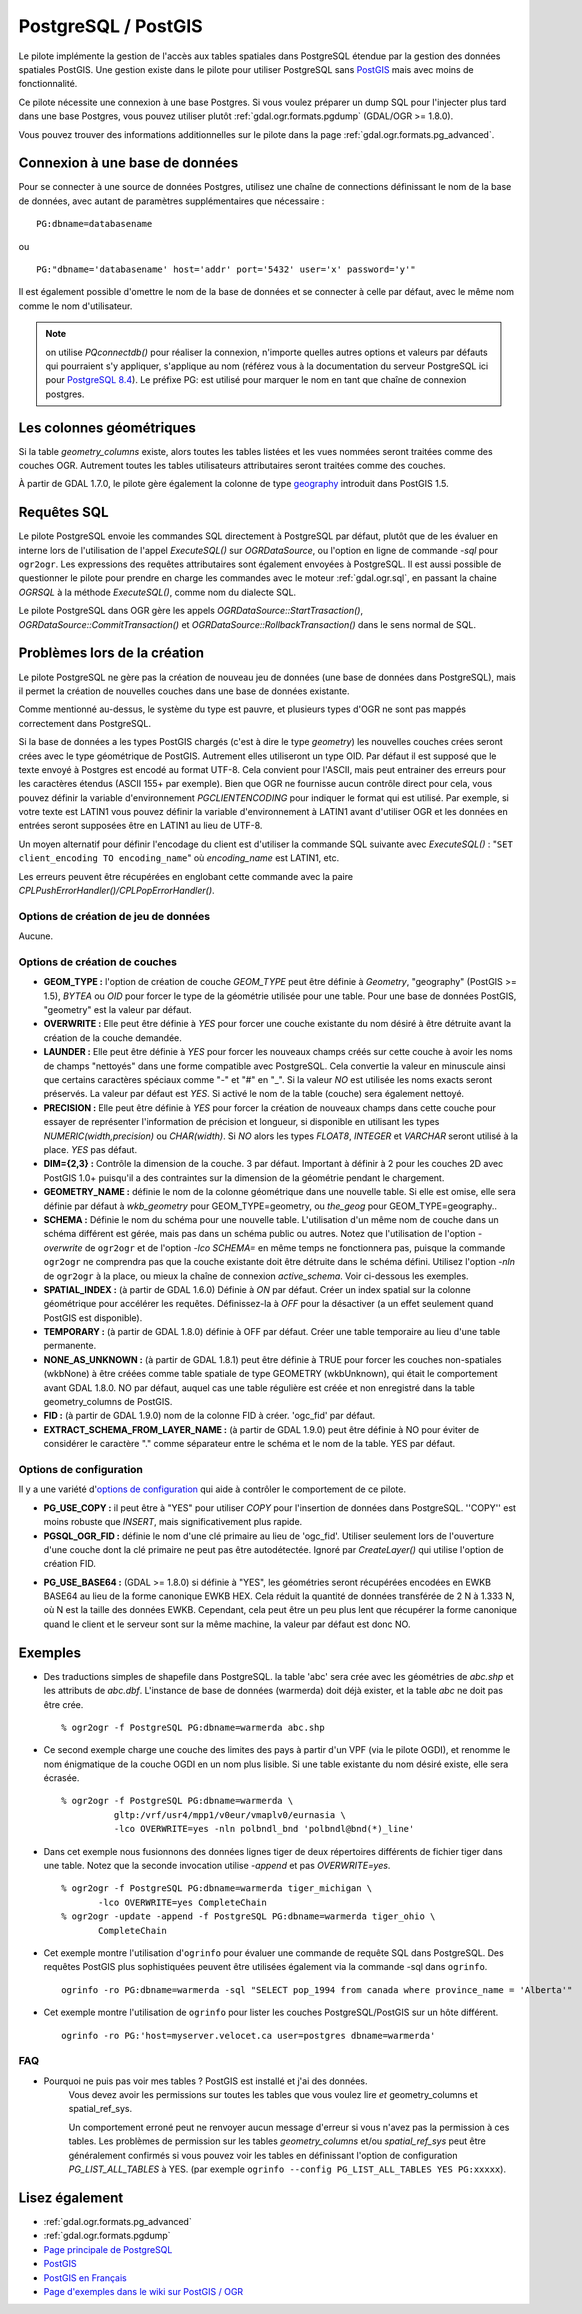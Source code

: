 .. _`gdal.ogr.formats.pg`:

PostgreSQL / PostGIS
=====================

Le pilote implémente la gestion de l'accès aux tables spatiales dans PostgreSQL 
étendue par la gestion des données spatiales PostGIS. Une gestion existe dans 
le pilote pour utiliser PostgreSQL sans `PostGIS`_ 
mais avec moins de fonctionnalité.

Ce pilote nécessite une connexion à une base Postgres. Si vous voulez préparer un 
dump SQL pour l'injecter plus tard dans une base Postgres, vous pouvez utiliser 
plutôt :ref:`gdal.ogr.formats.pgdump` (GDAL/OGR >= 1.8.0).

Vous pouvez trouver des informations additionnelles sur le pilote dans la page 
:ref:`gdal.ogr.formats.pg_advanced`.

Connexion à une base de données
-------------------------------

Pour se connecter à une source de données Postgres, utilisez une chaîne de 
connections définissant le nom de la base de données, avec autant de paramètres 
supplémentaires que nécessaire :
::
    
    PG:dbname=databasename

ou

::
    
    PG:"dbname='databasename' host='addr' port='5432' user='x' password='y'"

Il est également possible d'omettre le nom de la base de données et se connecter 
à celle par défaut, avec le même nom comme le nom d'utilisateur. 

.. note:: 
    on utilise *PQconnectdb()* pour réaliser la connexion, n'importe quelles 
    autres options et valeurs par défauts qui pourraient s'y appliquer, s'applique 
    au nom (référez vous à la documentation du serveur PostgreSQL ici pour 
    `PostgreSQL 8.4 <http://www.postgresql.org/docs/8.4/interactive/libpq-connect.html>`_).
    Le préfixe PG: est utilisé pour marquer le nom en tant que chaîne de connexion 
    postgres.

Les colonnes géométriques
---------------------------

Si la table *geometry_columns* existe, alors toutes les tables listées et les 
vues nommées seront traitées comme des couches OGR. Autrement toutes les tables 
utilisateurs attributaires seront traitées comme des couches.

À partir de GDAL 1.7.0, le pilote gère également la colonne de type 
`geography <http://postgis.refractions.net/documentation/manual-svn/ch04.html#PostGIS_Geography>`_ 
introduit dans PostGIS 1.5.

Requêtes SQL
------------

Le pilote PostgreSQL envoie les commandes SQL directement à PostgreSQL par 
défaut, plutôt que de les évaluer en interne lors de l'utilisation de l'appel 
*ExecuteSQL()* sur *OGRDataSource*, ou l'option en ligne de commande *-sql* 
pour ``ogr2ogr``. Les expressions des requêtes attributaires sont également 
envoyées à PostgreSQL. Il est aussi possible de questionner le pilote pour 
prendre en charge les commandes avec le moteur :ref:`gdal.ogr.sql`, en passant 
la chaine *OGRSQL* à la méthode *ExecuteSQL()*, comme nom du dialecte SQL.

Le pilote PostgreSQL dans OGR gère les appels *OGRDataSource::StartTrasaction()*, 
*OGRDataSource::CommitTransaction()* et *OGRDataSource::RollbackTransaction()* 
dans le sens normal de SQL.

Problèmes lors de la création
------------------------------

Le pilote PostgreSQL ne gère pas la création de nouveau jeu de données (une 
base de données dans PostgreSQL), mais il permet la création de nouvelles 
couches dans une base de données existante.

Comme mentionné au-dessus, le système du type est pauvre, et plusieurs types 
d'OGR ne sont pas mappés correctement dans PostgreSQL.

Si la base de données a les types PostGIS chargés (c'est à dire le type 
*geometry*) les nouvelles couches crées seront crées avec le type géométrique de 
PostGIS. Autrement elles utiliseront un type OID. Par défaut il est supposé que 
le texte envoyé à Postgres est encodé au format UTF-8. Cela convient pour 
l'ASCII, mais peut entrainer des erreurs pour les caractères étendus (ASCII 155+ 
par exemple). Bien que OGR ne fournisse aucun contrôle direct pour cela, vous 
pouvez définir la variable d'environnement *PGCLIENTENCODING* pour indiquer le 
format qui est utilisé. Par exemple, si votre texte est LATIN1 vous pouvez 
définir la variable d'environnement à LATIN1 avant d'utiliser OGR et les données 
en entrées seront supposées être en LATIN1 au lieu de UTF-8.

Un moyen alternatif pour définir l'encodage du client est d'utiliser la commande 
SQL suivante avec *ExecuteSQL()* : "``SET client_encoding TO encoding_name``" où 
*encoding_name* est LATIN1, etc.

Les erreurs peuvent être récupérées en englobant cette commande avec la paire 
*CPLPushErrorHandler()/CPLPopErrorHandler()*.

Options de création de jeu de données
*************************************

Aucune.

Options de création de couches
********************************

* **GEOM_TYPE :** l'option de création de couche *GEOM_TYPE* peut être 
  définie à *Geometry*, "geography" (PostGIS >= 1.5), *BYTEA* ou *OID* pour forcer le type de la géométrie 
  utilisée pour une table. Pour une base de données PostGIS, "geometry" est la 
  valeur par défaut.
* **OVERWRITE :** Elle peut être définie à *YES* pour forcer une couche 
  existante du nom désiré à être détruite avant la création de la couche demandée.
* **LAUNDER :** Elle peut être définie à *YES* pour forcer les nouveaux champs 
  créés sur cette couche à avoir les noms de champs "nettoyés" dans une forme 
  compatible avec PostgreSQL. Cela convertie la valeur en minuscule ainsi que certains 
  caractères spéciaux comme "-" et "#" en "_". Si la valeur *NO* est utilisée les noms exacts seront 
  préservés. La valeur par défaut est *YES*. Si activé le nom de la table 
  (couche) sera également nettoyé.
* **PRECISION :** Elle peut être définie à *YES* pour forcer la création de 
  nouveaux champs dans cette couche pour essayer de représenter l'information de 
  précision et longueur, si disponible en utilisant les types 
  *NUMERIC(width,precision)* ou *CHAR(width)*. Si *NO* alors les types *FLOAT8*, 
  *INTEGER* et *VARCHAR* seront utilisé à la place. *YES* pas défaut.
* **DIM={2,3} :** Contrôle la dimension de la couche. 3 par défaut. Important 
  à définir à 2 pour les couches 2D avec PostGIS 1.0+ puisqu'il a des 
  contraintes sur la dimension de la géométrie pendant le chargement.
* **GEOMETRY_NAME :** définie le nom de la colonne géométrique dans une 
  nouvelle table. Si elle est omise, elle sera définie par défaut à *wkb_geometry* pour 
  GEOM_TYPE=geometry, ou *the_geog* pour GEOM_TYPE=geography..
* **SCHEMA :** Définie le nom du schéma pour une nouvelle table. L'utilisation 
  d'un même nom de couche dans un schéma différent est gérée, mais pas dans un 
  schéma public ou autres. Notez que l'utilisation de l'option *-overwrite* 
  de ``ogr2ogr`` et de l'option *-lco SCHEMA=* en même temps ne fonctionnera 
  pas, puisque la commande ``ogr2ogr`` ne comprendra pas que la couche existante 
  doit être détruite dans le schéma défini. Utilisez l'option *-nln* de 
  ``ogr2ogr`` à la place, ou mieux la chaîne de connexion *active_schema*.  
  Voir ci-dessous les exemples.
* **SPATIAL_INDEX :** (à partir de GDAL 1.6.0) Définie à *ON* par défaut. 
  Créer un index spatial sur la colonne géométrique pour accélérer les requêtes. 
  Définissez-la à *OFF* pour la désactiver (a un effet seulement quand PostGIS 
  est disponible).
* **TEMPORARY :** (à partir de GDAL 1.8.0) définie à OFF par défaut. Créer une table 
  temporaire au lieu d'une table permanente.
* **NONE_AS_UNKNOWN :** (à partir de GDAL 1.8.1) peut être définie à TRUE pour 
  forcer les couches non-spatiales (wkbNone) à être créées comme table spatiale 
  de type GEOMETRY (wkbUnknown), qui était le comportement avant GDAL 1.8.0. NO 
  par défaut, auquel cas une table régulière est créée et non enregistré dans la 
  table geometry_columns de PostGIS.
* **FID :** (à partir de GDAL 1.9.0) nom de la colonne FID à créer. 'ogc_fid' par 
  défaut.
* **EXTRACT_SCHEMA_FROM_LAYER_NAME :** (à partir de GDAL 1.9.0) peut être définie 
  à NO pour éviter de considérer le caractère "." comme séparateur entre le schéma 
  et le nom de la table. YES par défaut.

Options de configuration
*************************

Il y a une variété d'`options de configuration <http://trac.osgeo.org/gdal/wiki/ConfigOptions>`_ 
qui aide à contrôler le comportement de ce pilote.

* **PG_USE_COPY :** il peut être à "YES" pour utiliser *COPY* pour l'insertion 
  de données dans PostgreSQL. ''COPY'' est moins robuste que *INSERT*, mais 
  significativement plus rapide.
* **PGSQL_OGR_FID :** définie le nom d'une clé primaire au lieu de 'ogc_fid'.
  Utiliser seulement lors de l'ouverture d'une couche dont la clé primaire ne 
  peut pas être autodétectée.
  Ignoré par *CreateLayer()* qui utilise l'option de création FID.
.. Little interest to advertize PG_USE_TEXT... Just to keep it mind it exists for example for debugging
.. * **PG_USE_TEXT :** (GDAL >= 1.8.0) If set to "YES", geometries will be 
.. fetched as text instead of their default HEXEWKB form.
* **PG_USE_BASE64 :** (GDAL >= 1.8.0) si définie à "YES", les géométries seront 
  récupérées encodées en EWKB BASE64 au lieu de la forme canonique EWKB HEX.
  Cela réduit la quantité de données transférée de 2 N à 1.333 N, où N est la 
  taille des données EWKB. Cependant, cela peut être un peu plus lent que récupérer 
  la forme canonique quand le client et le serveur sont sur la même machine, la 
  valeur par défaut est donc NO.

Exemples
---------

* Des traductions simples de shapefile dans PostgreSQL. la table 'abc' sera crée 
  avec les géométries de *abc.shp* et les attributs de *abc.dbf*. L'instance de 
  base de données (warmerda) doit déjà exister, et la table *abc* ne doit pas 
  être crée.
  ::
    
    % ogr2ogr -f PostgreSQL PG:dbname=warmerda abc.shp

* Ce second exemple charge une couche des limites des pays à partir d'un VPF 
  (via le pilote OGDI), et renomme le nom énigmatique de la couche OGDI en un 
  nom plus lisible. Si une table existante du nom désiré existe, elle sera écrasée.
  ::
    
    % ogr2ogr -f PostgreSQL PG:dbname=warmerda \
              gltp:/vrf/usr4/mpp1/v0eur/vmaplv0/eurnasia \
              -lco OVERWRITE=yes -nln polbndl_bnd 'polbndl@bnd(*)_line'

* Dans cet exemple nous fusionnons des données lignes tiger de deux répertoires 
  différents de fichier tiger dans une table. Notez que la seconde invocation 
  utilise *-append* et pas *OVERWRITE=yes*.
  ::
    
    % ogr2ogr -f PostgreSQL PG:dbname=warmerda tiger_michigan \
           -lco OVERWRITE=yes CompleteChain
    % ogr2ogr -update -append -f PostgreSQL PG:dbname=warmerda tiger_ohio \
           CompleteChain

* Cet exemple montre l'utilisation d'``ogrinfo`` pour évaluer une commande de 
  requête SQL dans PostgreSQL. Des requêtes PostGIS plus sophistiquées peuvent 
  être utilisées également via la commande -sql dans ``ogrinfo``.
  ::
    
    ogrinfo -ro PG:dbname=warmerda -sql "SELECT pop_1994 from canada where province_name = 'Alberta'"

* Cet exemple montre l'utilisation de ``ogrinfo`` pour lister les couches 
  PostgreSQL/PostGIS sur un hôte différent.
  ::
    
    ogrinfo -ro PG:'host=myserver.velocet.ca user=postgres dbname=warmerda'

FAQ
*****

* Pourquoi ne puis pas voir mes tables ? PostGIS est installé et j'ai des données.
    Vous devez avoir les permissions sur toutes les tables que vous voulez lire 
    *et* geometry_columns et spatial_ref_sys.
    
    Un comportement erroné peut ne renvoyer aucun message d'erreur si vous n'avez 
    pas la permission à ces tables. Les problèmes de permission sur les tables 
    *geometry_columns* et/ou *spatial_ref_sys* peut être généralement confirmés 
    si vous pouvez voir les tables en définissant l'option de configuration 
    *PG_LIST_ALL_TABLES* à YES. (par exemple ``ogrinfo --config PG_LIST_ALL_TABLES YES PG:xxxxx``).

Lisez également
----------------

* :ref:`gdal.ogr.formats.pg_advanced`
* :ref:`gdal.ogr.formats.pgdump`
* `Page principale de PostgreSQL <http://www.postgresql.org/>`_
* `PostGIS <http://postgis.org/>`_
* `PostGIS en Français <http://postgis.fr>`_
* `Page d'exemples dans le wiki sur PostGIS / OGR <http://trac.osgeo.org/postgis/wiki/UsersWikiOGR>`_


.. yjacolin at free.fr, Yves Jacolin - 2011/08/03 (trunk 22801)
